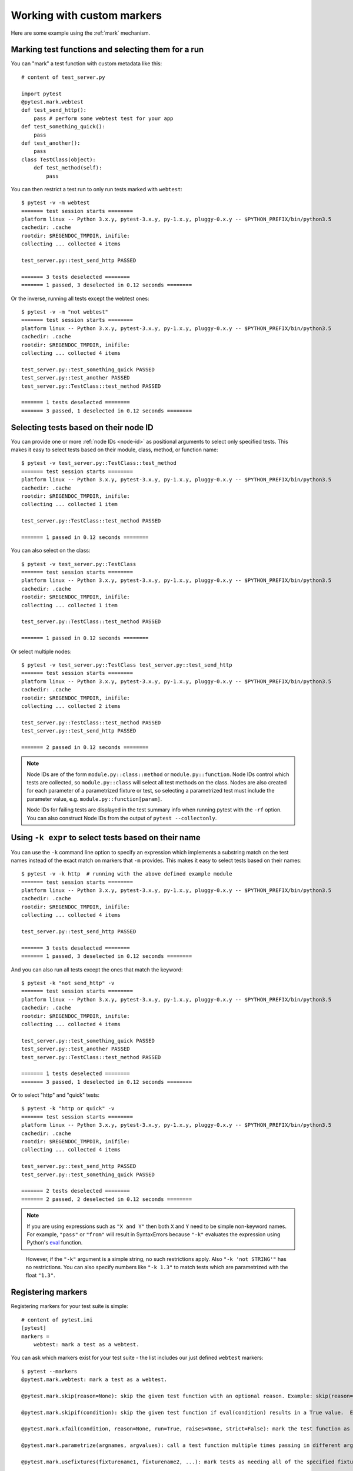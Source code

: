 
.. _`mark examples`:

Working with custom markers
=================================================

Here are some example using the :ref:`mark` mechanism.

Marking test functions and selecting them for a run
----------------------------------------------------

You can "mark" a test function with custom metadata like this::

    # content of test_server.py

    import pytest
    @pytest.mark.webtest
    def test_send_http():
        pass # perform some webtest test for your app
    def test_something_quick():
        pass
    def test_another():
        pass
    class TestClass(object):
        def test_method(self):
            pass

.. versionadded:: 2.2

You can then restrict a test run to only run tests marked with ``webtest``::

    $ pytest -v -m webtest
    ======= test session starts ========
    platform linux -- Python 3.x.y, pytest-3.x.y, py-1.x.y, pluggy-0.x.y -- $PYTHON_PREFIX/bin/python3.5
    cachedir: .cache
    rootdir: $REGENDOC_TMPDIR, inifile:
    collecting ... collected 4 items
    
    test_server.py::test_send_http PASSED
    
    ======= 3 tests deselected ========
    ======= 1 passed, 3 deselected in 0.12 seconds ========

Or the inverse, running all tests except the webtest ones::

    $ pytest -v -m "not webtest"
    ======= test session starts ========
    platform linux -- Python 3.x.y, pytest-3.x.y, py-1.x.y, pluggy-0.x.y -- $PYTHON_PREFIX/bin/python3.5
    cachedir: .cache
    rootdir: $REGENDOC_TMPDIR, inifile:
    collecting ... collected 4 items
    
    test_server.py::test_something_quick PASSED
    test_server.py::test_another PASSED
    test_server.py::TestClass::test_method PASSED
    
    ======= 1 tests deselected ========
    ======= 3 passed, 1 deselected in 0.12 seconds ========

Selecting tests based on their node ID
--------------------------------------

You can provide one or more :ref:`node IDs <node-id>` as positional
arguments to select only specified tests. This makes it easy to select
tests based on their module, class, method, or function name::

    $ pytest -v test_server.py::TestClass::test_method
    ======= test session starts ========
    platform linux -- Python 3.x.y, pytest-3.x.y, py-1.x.y, pluggy-0.x.y -- $PYTHON_PREFIX/bin/python3.5
    cachedir: .cache
    rootdir: $REGENDOC_TMPDIR, inifile:
    collecting ... collected 1 item
    
    test_server.py::TestClass::test_method PASSED
    
    ======= 1 passed in 0.12 seconds ========

You can also select on the class::

    $ pytest -v test_server.py::TestClass
    ======= test session starts ========
    platform linux -- Python 3.x.y, pytest-3.x.y, py-1.x.y, pluggy-0.x.y -- $PYTHON_PREFIX/bin/python3.5
    cachedir: .cache
    rootdir: $REGENDOC_TMPDIR, inifile:
    collecting ... collected 1 item
    
    test_server.py::TestClass::test_method PASSED
    
    ======= 1 passed in 0.12 seconds ========

Or select multiple nodes::

  $ pytest -v test_server.py::TestClass test_server.py::test_send_http
  ======= test session starts ========
  platform linux -- Python 3.x.y, pytest-3.x.y, py-1.x.y, pluggy-0.x.y -- $PYTHON_PREFIX/bin/python3.5
  cachedir: .cache
  rootdir: $REGENDOC_TMPDIR, inifile:
  collecting ... collected 2 items
  
  test_server.py::TestClass::test_method PASSED
  test_server.py::test_send_http PASSED
  
  ======= 2 passed in 0.12 seconds ========

.. _node-id:

.. note::

    Node IDs are of the form ``module.py::class::method`` or
    ``module.py::function``.  Node IDs control which tests are
    collected, so ``module.py::class`` will select all test methods
    on the class.  Nodes are also created for each parameter of a
    parametrized fixture or test, so selecting a parametrized test
    must include the parameter value, e.g.
    ``module.py::function[param]``.

    Node IDs for failing tests are displayed in the test summary info
    when running pytest with the ``-rf`` option.  You can also
    construct Node IDs from the output of ``pytest --collectonly``.

Using ``-k expr`` to select tests based on their name
-------------------------------------------------------

.. versionadded: 2.0/2.3.4

You can use the ``-k`` command line option to specify an expression
which implements a substring match on the test names instead of the
exact match on markers that ``-m`` provides.  This makes it easy to
select tests based on their names::

    $ pytest -v -k http  # running with the above defined example module
    ======= test session starts ========
    platform linux -- Python 3.x.y, pytest-3.x.y, py-1.x.y, pluggy-0.x.y -- $PYTHON_PREFIX/bin/python3.5
    cachedir: .cache
    rootdir: $REGENDOC_TMPDIR, inifile:
    collecting ... collected 4 items
    
    test_server.py::test_send_http PASSED
    
    ======= 3 tests deselected ========
    ======= 1 passed, 3 deselected in 0.12 seconds ========

And you can also run all tests except the ones that match the keyword::

    $ pytest -k "not send_http" -v
    ======= test session starts ========
    platform linux -- Python 3.x.y, pytest-3.x.y, py-1.x.y, pluggy-0.x.y -- $PYTHON_PREFIX/bin/python3.5
    cachedir: .cache
    rootdir: $REGENDOC_TMPDIR, inifile:
    collecting ... collected 4 items
    
    test_server.py::test_something_quick PASSED
    test_server.py::test_another PASSED
    test_server.py::TestClass::test_method PASSED
    
    ======= 1 tests deselected ========
    ======= 3 passed, 1 deselected in 0.12 seconds ========

Or to select "http" and "quick" tests::

    $ pytest -k "http or quick" -v
    ======= test session starts ========
    platform linux -- Python 3.x.y, pytest-3.x.y, py-1.x.y, pluggy-0.x.y -- $PYTHON_PREFIX/bin/python3.5
    cachedir: .cache
    rootdir: $REGENDOC_TMPDIR, inifile:
    collecting ... collected 4 items
    
    test_server.py::test_send_http PASSED
    test_server.py::test_something_quick PASSED
    
    ======= 2 tests deselected ========
    ======= 2 passed, 2 deselected in 0.12 seconds ========

.. note::

    If you are using expressions such as ``"X and Y"`` then both ``X`` and ``Y``
    need to be simple non-keyword names. For example, ``"pass"`` or ``"from"``
    will result in SyntaxErrors because ``"-k"`` evaluates the expression using
    Python's `eval`_ function.

.. _`eval`: https://docs.python.org/3.6/library/functions.html#eval


    However, if the ``"-k"`` argument is a simple string, no such restrictions
    apply. Also ``"-k 'not STRING'"`` has no restrictions.  You can also
    specify numbers like ``"-k 1.3"`` to match tests which are parametrized
    with the float ``"1.3"``.

Registering markers
-------------------------------------

.. versionadded:: 2.2

.. ini-syntax for custom markers:

Registering markers for your test suite is simple::

    # content of pytest.ini
    [pytest]
    markers =
        webtest: mark a test as a webtest.

You can ask which markers exist for your test suite - the list includes our just defined ``webtest`` markers::

    $ pytest --markers
    @pytest.mark.webtest: mark a test as a webtest.
    
    @pytest.mark.skip(reason=None): skip the given test function with an optional reason. Example: skip(reason="no way of currently testing this") skips the test.
    
    @pytest.mark.skipif(condition): skip the given test function if eval(condition) results in a True value.  Evaluation happens within the module global context. Example: skipif('sys.platform == "win32"') skips the test if we are on the win32 platform. see http://pytest.org/latest/skipping.html
    
    @pytest.mark.xfail(condition, reason=None, run=True, raises=None, strict=False): mark the test function as an expected failure if eval(condition) has a True value. Optionally specify a reason for better reporting and run=False if you don't even want to execute the test function. If only specific exception(s) are expected, you can list them in raises, and if the test fails in other ways, it will be reported as a true failure. See http://pytest.org/latest/skipping.html
    
    @pytest.mark.parametrize(argnames, argvalues): call a test function multiple times passing in different arguments in turn. argvalues generally needs to be a list of values if argnames specifies only one name or a list of tuples of values if argnames specifies multiple names. Example: @parametrize('arg1', [1,2]) would lead to two calls of the decorated test function, one with arg1=1 and another with arg1=2.see http://pytest.org/latest/parametrize.html for more info and examples.
    
    @pytest.mark.usefixtures(fixturename1, fixturename2, ...): mark tests as needing all of the specified fixtures. see http://pytest.org/latest/fixture.html#usefixtures 
    
    @pytest.mark.tryfirst: mark a hook implementation function such that the plugin machinery will try to call it first/as early as possible.
    
    @pytest.mark.trylast: mark a hook implementation function such that the plugin machinery will try to call it last/as late as possible.
    

For an example on how to add and work with markers from a plugin, see
:ref:`adding a custom marker from a plugin`.

.. note::

    It is recommended to explicitly register markers so that:

    * There is one place in your test suite defining your markers

    * Asking for existing markers via ``pytest --markers`` gives good output

    * Typos in function markers are treated as an error if you use
      the ``--strict`` option. 

.. _`scoped-marking`:

Marking whole classes or modules
----------------------------------------------------

You may use ``pytest.mark`` decorators with classes to apply markers to all of
its test methods::

    # content of test_mark_classlevel.py
    import pytest
    @pytest.mark.webtest
    class TestClass(object):
        def test_startup(self):
            pass
        def test_startup_and_more(self):
            pass

This is equivalent to directly applying the decorator to the
two test functions.

To remain backward-compatible with Python 2.4 you can also set a
``pytestmark`` attribute on a TestClass like this::

    import pytest

    class TestClass(object):
        pytestmark = pytest.mark.webtest

or if you need to use multiple markers you can use a list::

    import pytest

    class TestClass(object):
        pytestmark = [pytest.mark.webtest, pytest.mark.slowtest]

You can also set a module level marker::

    import pytest
    pytestmark = pytest.mark.webtest

in which case it will be applied to all functions and
methods defined in the module.

.. _`marking individual tests when using parametrize`:

Marking individual tests when using parametrize
-----------------------------------------------

When using parametrize, applying a mark will make it apply
to each individual test. However it is also possible to
apply a marker to an individual test instance::

    import pytest

    @pytest.mark.foo
    @pytest.mark.parametrize(("n", "expected"), [
        (1, 2),
        pytest.mark.bar((1, 3)),
        (2, 3),
    ])
    def test_increment(n, expected):
         assert n + 1 == expected

In this example the mark "foo" will apply to each of the three
tests, whereas the "bar" mark is only applied to the second test.
Skip and xfail marks can also be applied in this way, see :ref:`skip/xfail with parametrize`.

.. note::

    If the data you are parametrizing happen to be single callables, you need to be careful
    when marking these items. `pytest.mark.xfail(my_func)` won't work because it's also the
    signature of a function being decorated. To resolve this ambiguity, you need to pass a
    reason argument:
    `pytest.mark.xfail(func_bar, reason="Issue#7")`.


.. _`adding a custom marker from a plugin`:

Custom marker and command line option to control test runs
----------------------------------------------------------

.. regendoc:wipe

Plugins can provide custom markers and implement specific behaviour
based on it. This is a self-contained example which adds a command
line option and a parametrized test function marker to run tests
specifies via named environments::

    # content of conftest.py

    import pytest
    def pytest_addoption(parser):
        parser.addoption("-E", action="store", metavar="NAME",
            help="only run tests matching the environment NAME.")

    def pytest_configure(config):
        # register an additional marker
        config.addinivalue_line("markers",
            "env(name): mark test to run only on named environment")

    def pytest_runtest_setup(item):
        envmarker = item.get_marker("env")
        if envmarker is not None:
            envname = envmarker.args[0]
            if envname != item.config.getoption("-E"):
                pytest.skip("test requires env %r" % envname)

A test file using this local plugin::

    # content of test_someenv.py

    import pytest
    @pytest.mark.env("stage1")
    def test_basic_db_operation():
        pass

and an example invocations specifying a different environment than what
the test needs::

    $ pytest -E stage2
    ======= test session starts ========
    platform linux -- Python 3.x.y, pytest-3.x.y, py-1.x.y, pluggy-0.x.y
    rootdir: $REGENDOC_TMPDIR, inifile:
    collected 1 item
    
    test_someenv.py s
    
    ======= 1 skipped in 0.12 seconds ========

and here is one that specifies exactly the environment needed::

    $ pytest -E stage1
    ======= test session starts ========
    platform linux -- Python 3.x.y, pytest-3.x.y, py-1.x.y, pluggy-0.x.y
    rootdir: $REGENDOC_TMPDIR, inifile:
    collected 1 item
    
    test_someenv.py .
    
    ======= 1 passed in 0.12 seconds ========

The ``--markers`` option always gives you a list of available markers::

    $ pytest --markers
    @pytest.mark.env(name): mark test to run only on named environment
    
    @pytest.mark.skip(reason=None): skip the given test function with an optional reason. Example: skip(reason="no way of currently testing this") skips the test.
    
    @pytest.mark.skipif(condition): skip the given test function if eval(condition) results in a True value.  Evaluation happens within the module global context. Example: skipif('sys.platform == "win32"') skips the test if we are on the win32 platform. see http://pytest.org/latest/skipping.html
    
    @pytest.mark.xfail(condition, reason=None, run=True, raises=None, strict=False): mark the test function as an expected failure if eval(condition) has a True value. Optionally specify a reason for better reporting and run=False if you don't even want to execute the test function. If only specific exception(s) are expected, you can list them in raises, and if the test fails in other ways, it will be reported as a true failure. See http://pytest.org/latest/skipping.html
    
    @pytest.mark.parametrize(argnames, argvalues): call a test function multiple times passing in different arguments in turn. argvalues generally needs to be a list of values if argnames specifies only one name or a list of tuples of values if argnames specifies multiple names. Example: @parametrize('arg1', [1,2]) would lead to two calls of the decorated test function, one with arg1=1 and another with arg1=2.see http://pytest.org/latest/parametrize.html for more info and examples.
    
    @pytest.mark.usefixtures(fixturename1, fixturename2, ...): mark tests as needing all of the specified fixtures. see http://pytest.org/latest/fixture.html#usefixtures 
    
    @pytest.mark.tryfirst: mark a hook implementation function such that the plugin machinery will try to call it first/as early as possible.
    
    @pytest.mark.trylast: mark a hook implementation function such that the plugin machinery will try to call it last/as late as possible.
    

.. _`passing callables to custom markers`:

Passing a callable to custom markers
--------------------------------------------

.. regendoc:wipe

Below is the config file that will be used in the next examples::

    # content of conftest.py
    import sys

    def pytest_runtest_setup(item):
        marker = item.get_marker('my_marker')
        if marker is not None:
            for info in marker:
                print('Marker info name={} args={} kwars={}'.format(info.name, info.args, info.kwargs))
                sys.stdout.flush()

A custom marker can have its argument set, i.e. ``args`` and ``kwargs`` properties, defined by either invoking it as a callable or using ``pytest.mark.MARKER_NAME.with_args``. These two methods achieve the same effect most of the time.

However, if there is a callable as the single positional argument with no keyword arguments, using the ``pytest.mark.MARKER_NAME(c)`` will not pass ``c`` as a positional argument but decorate ``c`` with the custom marker (see :ref:`MarkDecorator <mark>`). Fortunately, ``pytest.mark.MARKER_NAME.with_args`` comes to the rescue::

    # content of test_custom_marker.py
    import pytest

    def hello_world(*args, **kwargs):
        return 'Hello World'

    @pytest.mark.my_marker.with_args(hello_world)
    def test_with_args():
        pass

The output is as follows::

    $ pytest -q -s
    Marker info name=my_marker args=(<function hello_world at 0xdeadbeef>,) kwars={}
    .
    1 passed in 0.12 seconds

We can see that the custom marker has its argument set extended with the function ``hello_world``. This is the key different between creating a custom marker as a callable, which invokes ``__call__`` behind the scenes, and using ``with_args``.


Reading markers which were set from multiple places
----------------------------------------------------

.. versionadded: 2.2.2

.. regendoc:wipe

If you are heavily using markers in your test suite you may encounter the case where a marker is applied several times to a test function.  From plugin
code you can read over all such settings.  Example::

    # content of test_mark_three_times.py
    import pytest
    pytestmark = pytest.mark.glob("module", x=1)

    @pytest.mark.glob("class", x=2)
    class TestClass(object):
        @pytest.mark.glob("function", x=3)
        def test_something(self):
            pass

Here we have the marker "glob" applied three times to the same
test function.  From a conftest file we can read it like this::

    # content of conftest.py
    import sys

    def pytest_runtest_setup(item):
        g = item.get_marker("glob")
        if g is not None:
            for info in g:
                print ("glob args=%s kwargs=%s" %(info.args, info.kwargs))
                sys.stdout.flush()

Let's run this without capturing output and see what we get::

    $ pytest -q -s
    glob args=('function',) kwargs={'x': 3}
    glob args=('class',) kwargs={'x': 2}
    glob args=('module',) kwargs={'x': 1}
    .
    1 passed in 0.12 seconds

marking platform specific tests with pytest
--------------------------------------------------------------

.. regendoc:wipe

Consider you have a test suite which marks tests for particular platforms,
namely ``pytest.mark.darwin``, ``pytest.mark.win32`` etc. and you
also have tests that run on all platforms and have no specific
marker.  If you now want to have a way to only run the tests
for your particular platform, you could use the following plugin::

    # content of conftest.py
    #
    import sys
    import pytest

    ALL = set("darwin linux win32".split())

    def pytest_runtest_setup(item):
        if isinstance(item, item.Function):
            plat = sys.platform
            if not item.get_marker(plat):
                if ALL.intersection(item.keywords):
                    pytest.skip("cannot run on platform %s" %(plat))

then tests will be skipped if they were specified for a different platform.
Let's do a little test file to show how this looks like::

    # content of test_plat.py

    import pytest

    @pytest.mark.darwin
    def test_if_apple_is_evil():
        pass

    @pytest.mark.linux
    def test_if_linux_works():
        pass

    @pytest.mark.win32
    def test_if_win32_crashes():
        pass

    def test_runs_everywhere():
        pass

then you will see two tests skipped and two executed tests as expected::

    $ pytest -rs # this option reports skip reasons
    ======= test session starts ========
    platform linux -- Python 3.x.y, pytest-3.x.y, py-1.x.y, pluggy-0.x.y
    rootdir: $REGENDOC_TMPDIR, inifile:
    collected 4 items
    
    test_plat.py s.s.
    ======= short test summary info ========
    SKIP [2] $REGENDOC_TMPDIR/conftest.py:13: cannot run on platform linux
    
    ======= 2 passed, 2 skipped in 0.12 seconds ========

Note that if you specify a platform via the marker-command line option like this::

    $ pytest -m linux
    ======= test session starts ========
    platform linux -- Python 3.x.y, pytest-3.x.y, py-1.x.y, pluggy-0.x.y
    rootdir: $REGENDOC_TMPDIR, inifile:
    collected 4 items
    
    test_plat.py .
    
    ======= 3 tests deselected ========
    ======= 1 passed, 3 deselected in 0.12 seconds ========

then the unmarked-tests will not be run.  It is thus a way to restrict the run to the specific tests.

Automatically adding markers based on test names
--------------------------------------------------------

.. regendoc:wipe

If you a test suite where test function names indicate a certain
type of test, you can implement a hook that automatically defines
markers so that you can use the ``-m`` option with it. Let's look
at this test module::

    # content of test_module.py

    def test_interface_simple():
        assert 0

    def test_interface_complex():
        assert 0

    def test_event_simple():
        assert 0

    def test_something_else():
        assert 0

We want to dynamically define two markers and can do it in a
``conftest.py`` plugin::

    # content of conftest.py

    import pytest
    def pytest_collection_modifyitems(items):
        for item in items:
            if "interface" in item.nodeid:
                item.add_marker(pytest.mark.interface)
            elif "event" in item.nodeid:
                item.add_marker(pytest.mark.event)

We can now use the ``-m option`` to select one set::

  $ pytest -m interface --tb=short
  ======= test session starts ========
  platform linux -- Python 3.x.y, pytest-3.x.y, py-1.x.y, pluggy-0.x.y
  rootdir: $REGENDOC_TMPDIR, inifile:
  collected 4 items
  
  test_module.py FF
  
  ======= FAILURES ========
  _______ test_interface_simple ________
  test_module.py:3: in test_interface_simple
      assert 0
  E   assert 0
  _______ test_interface_complex ________
  test_module.py:6: in test_interface_complex
      assert 0
  E   assert 0
  ======= 2 tests deselected ========
  ======= 2 failed, 2 deselected in 0.12 seconds ========

or to select both "event" and "interface" tests::

  $ pytest -m "interface or event" --tb=short
  ======= test session starts ========
  platform linux -- Python 3.x.y, pytest-3.x.y, py-1.x.y, pluggy-0.x.y
  rootdir: $REGENDOC_TMPDIR, inifile:
  collected 4 items
  
  test_module.py FFF
  
  ======= FAILURES ========
  _______ test_interface_simple ________
  test_module.py:3: in test_interface_simple
      assert 0
  E   assert 0
  _______ test_interface_complex ________
  test_module.py:6: in test_interface_complex
      assert 0
  E   assert 0
  _______ test_event_simple ________
  test_module.py:9: in test_event_simple
      assert 0
  E   assert 0
  ======= 1 tests deselected ========
  ======= 3 failed, 1 deselected in 0.12 seconds ========
